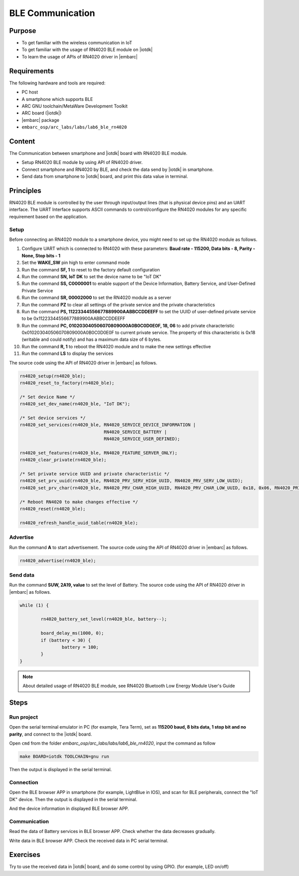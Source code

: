 .. _lab7:

BLE Communication
###################

Purpose
=======
- To get familiar with the wireless communication in IoT
- To get familiar with the usage of RN4020 BLE module on |iotdk|
- To learn the usage of APIs of RN4020 driver in |embarc|


Requirements
============
The following hardware and tools are required:

* PC host
* A smartphone which supports BLE
* ARC GNU toolchain/MetaWare Development Toolkit
* ARC board (|iotdk|)
* |embarc| package
* ``embarc_osp/arc_labs/labs/lab6_ble_rn4020``

Content
========
The Communication between smartphone and |iotdk| board with RN4020 BLE module.

- Setup RN4020 BLE module by using API of RN4020 driver.
- Connect smartphone and RN4020 by BLE, and check the data send by |iotdk| in smartphone.
- Send data from smartphone to |iotdk| board, and print this data value in terminal.


Principles
==========
RN4020 BLE module is controlled by the user through input/output lines (that is physical device pins) and an UART interface.
The UART Interface supports ASCII commands to control/configure the RN4020 modules for any specific requirement based on the application.


Setup
-----
Before connecting an RN4020 module to a smartphone device, you might need to set up the RN4020 module as follows.

1. Configure UART which is connected to RN4020 with these parameters: **Baud rate - 115200, Data bits - 8, Parity - None, Stop bits - 1**

2. Set the **WAKE_SW** pin high to enter command mode

3. Run the command **SF, 1** to reset to the factory default configuration

4. Run the command **SN, IoT DK** to set the device name to be "IoT DK"

5. Run the command **SS, C0000001** to enable support of the Device Information, Battery Service, and User-Defined Private Service

6. Run the command **SR, 00002000** to set the RN4020 module as a server

7. Run the command **PZ** to clear all settings of the private service and the private characteristics

8. Run the command **PS, 11223344556677889900AABBCCDDEEFF** to set the UUID of user-defined private service to be 0x11223344556677889900AABBCCDDEEFF

9. Run the command **PC, 010203040506070809000A0B0C0D0E0F, 18, 06** to add private characteristic 0x010203040506070809000A0B0C0D0E0F to current private service. The property of this characteristic is 0x18 (writable and could notify) and has a maximum data size of 6 bytes.

10. Run the command **R, 1** to reboot the RN4020 module and to make the new settings effective

11. Run the command **LS** to display the services

The source code using the API of RN4020 driver in |embarc| as follows.

.. code-block:: console

	rn4020_setup(rn4020_ble);
	rn4020_reset_to_factory(rn4020_ble);

	/* Set device Name */
	rn4020_set_dev_name(rn4020_ble, "IoT DK");

	/* Set device services */
	rn4020_set_services(rn4020_ble, RN4020_SERVICE_DEVICE_INFORMATION |
	                                RN4020_SERVICE_BATTERY |
	                                RN4020_SERVICE_USER_DEFINED);

	rn4020_set_features(rn4020_ble, RN4020_FEATURE_SERVER_ONLY);
	rn4020_clear_private(rn4020_ble);

	/* Set private service UUID and private characteristic */
	rn4020_set_prv_uuid(rn4020_ble, RN4020_PRV_SERV_HIGH_UUID, RN4020_PRV_SERV_LOW_UUID);
	rn4020_set_prv_char(rn4020_ble, RN4020_PRV_CHAR_HIGH_UUID, RN4020_PRV_CHAR_LOW_UUID, 0x18, 0x06, RN4020_PRIVATE_CHAR_SEC_NONE);

	/* Reboot RN4020 to make changes effective */
	rn4020_reset(rn4020_ble);

	rn4020_refresh_handle_uuid_table(rn4020_ble);


Advertise
---------

Run the command **A** to start advertisement.
The source code using the API of RN4020 driver in |embarc| as follows.

.. code-block:: console

	rn4020_advertise(rn4020_ble);


Send data
---------

Run the command **SUW, 2A19, value** to set the level of Battery.
The source code using the API of RN4020 driver in |embarc| as follows.

.. code-block:: console

	while (1) {

		rn4020_battery_set_level(rn4020_ble, battery--);

		board_delay_ms(1000, 0);
		if (battery < 30) {
			battery = 100;
		}
	}

.. note::
	About detailed usage of RN4020 BLE module, see RN4020 Bluetooth Low Energy Module User's Guide

Steps
=====

Run project
-----------

Open the serial terminal emulator in PC (for example, Tera Term), set as **115200 baud, 8 bits data, 1 stop bit and no parity**, and connect to the |iotdk| board.

Open ``cmd`` from the folder *embarc_osp/arc_labs/labs/lab6_ble_rn4020*, input the command as follow

.. code-block:: console

    make BOARD=iotdk TOOLCHAIN=gnu run

Then the output is displayed in the serial terminal.
|figure1|

Connection
----------

Open the BLE browser APP in smartphone (for example, LightBlue in IOS), and scan for BLE peripherals, connect the "IoT DK" device.
Then the output is displayed in the serial terminal.
|figure2|

And the device information in displayed BLE browser APP.

|figure3|

Communication
-------------
Read the data of Battery services in BLE browser APP. Check whether the data decreases gradually.

|figure4|

Write data in BLE browser APP. Check the received data in PC serial terminal.

|figure5|

|figure6|

Exercises
=========
Try to use the received data in |iotdk| board, and do some control by using GPIO. (for example, LED on/off)

.. |figure1| image:: /img/lab7_figure1.png
   :width: 550
.. |figure2| image:: /img/lab7_figure2.png
   :width: 550
.. |figure3| image:: /img/lab7_figure3.png
   :width: 300
.. |figure4| image:: /img/lab7_figure4.png
   :width: 300
.. |figure5| image:: /img/lab7_figure5.png
   :width: 300
.. |figure6| image:: /img/lab7_figure6.png
   :width: 550
